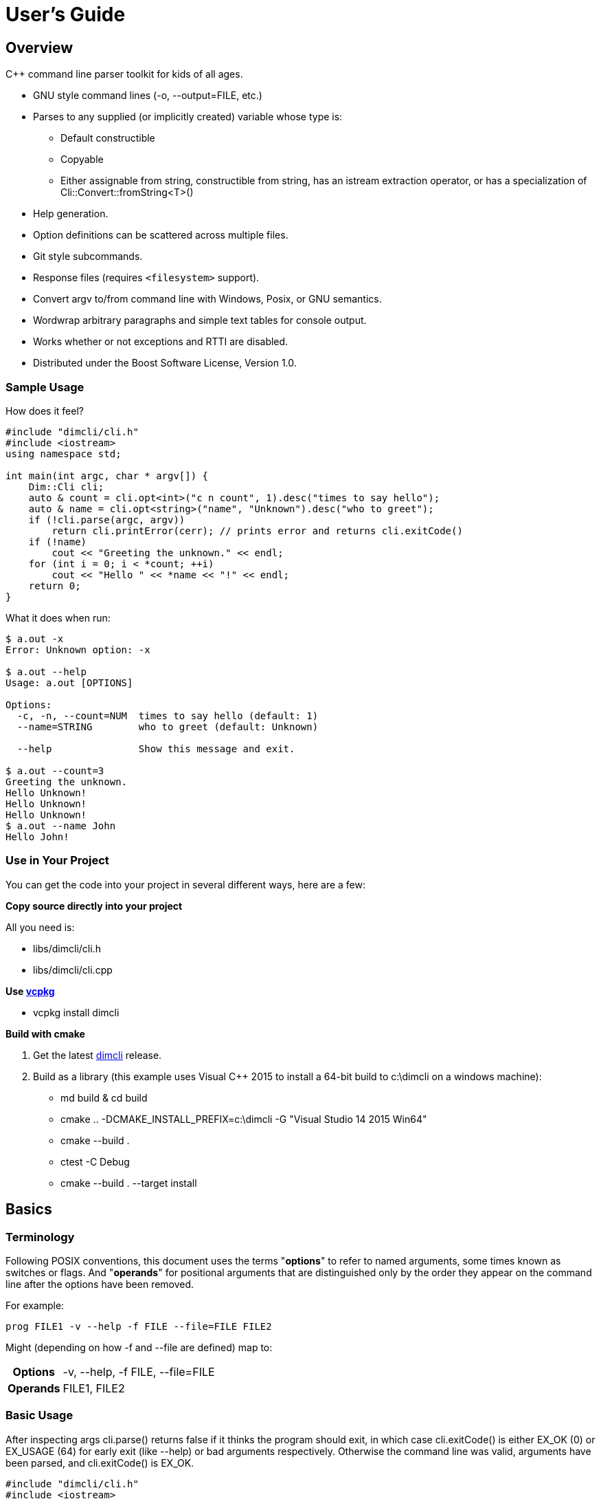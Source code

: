 ////
Copyright Glen Knowles 2016 - 2025.
Distributed under the Boost Software License, Version 1.0.
////

= User's Guide
:idprefix:
:idseparator: -

== Overview
C++ command line parser toolkit for kids of all ages.

* GNU style command lines (-o, --output=FILE, etc.)
* Parses to any supplied (or implicitly created) variable whose type is:
** Default constructible
** Copyable
** Either assignable from string, constructible from string, has an istream
   extraction operator, or has a specialization of
   Cli::Convert::fromString&lt;T>()
* Help generation.
* Option definitions can be scattered across multiple files.
* Git style subcommands.
* Response files (requires `<filesystem>` support).
* Convert argv to/from command line with Windows, Posix, or GNU semantics.
* Wordwrap arbitrary paragraphs and simple text tables for console output.
* Works whether or not exceptions and RTTI are disabled.
* Distributed under the Boost Software License, Version 1.0.

=== Sample Usage
How does it feel?

[source, C++, test prefix 0]
////
#include "dimcli/cli.h"
#include <iostream>
using namespace std;

constexpr unsigned EX_OK = Dim::kExitOk;
constexpr unsigned EX_USAGE = Dim::kExitUsage;
constexpr unsigned EX_SOFTWARE = Dim::kExitSoftware;

////

[source, C++, test subset 4]
----
#include "dimcli/cli.h"
#include <iostream>
using namespace std;

int main(int argc, char * argv[]) {
    Dim::Cli cli;
    auto & count = cli.opt<int>("c n count", 1).desc("times to say hello");
    auto & name = cli.opt<string>("name", "Unknown").desc("who to greet");
    if (!cli.parse(argc, argv))
        return cli.printError(cerr); // prints error and returns cli.exitCode()
    if (!name)
        cout << "Greeting the unknown." << endl;
    for (int i = 0; i < *count; ++i)
        cout << "Hello " << *name << "!" << endl;
    return 0;
}
----
What it does when run:

[source, shell session]
----
$ a.out -x
Error: Unknown option: -x

$ a.out --help
Usage: a.out [OPTIONS]

Options:
  -c, -n, --count=NUM  times to say hello (default: 1)
  --name=STRING        who to greet (default: Unknown)

  --help               Show this message and exit.

$ a.out --count=3
Greeting the unknown.
Hello Unknown!
Hello Unknown!
Hello Unknown!
$ a.out --name John
Hello John!
----

=== Use in Your Project
You can get the code into your project in several different ways, here are a
few:

*Copy source directly into your project*

All you need is:

* libs/dimcli/cli.h
* libs/dimcli/cli.cpp

*Use https://github.com/Microsoft/vcpkg[vcpkg]*

* vcpkg install dimcli

*Build with cmake*

. Get the latest https://github.com/gknowles/dimcli/releases[dimcli] release.
. Build as a library (this example uses Visual C++ 2015 to install a 64-bit
  build to c:\dimcli on a windows machine):
** md build & cd build
** cmake .. -DCMAKE_INSTALL_PREFIX=c:\dimcli -G "Visual Studio 14 2015 Win64"
** cmake --build .
** ctest -C Debug
** cmake --build . --target install


== Basics

=== Terminology
Following POSIX conventions, this document uses the terms "*options*" to refer
to named arguments, some times known as switches or flags. And "*operands*" for
positional arguments that are distinguished only by the order they appear on
the command line after the options have been removed.

For example:

`prog FILE1 -v --help -f FILE --file=FILE FILE2`

Might (depending on how -f and --file are defined) map to:
[%autowidth]
|===
h| Options | -v, --help, -f FILE, --file=FILE
h| Operands | FILE1, FILE2
|===

=== Basic Usage
After inspecting args cli.parse() returns false if it thinks the program
should exit, in which case cli.exitCode() is either EX_OK (0) or EX_USAGE (64)
for early exit (like --help) or bad arguments respectively. Otherwise the
command line was valid, arguments have been parsed, and cli.exitCode() is
EX_OK.

[source, C++, test subset 5]
----
#include "dimcli/cli.h"
#include <iostream>
#include <sysexits.h> // if you want the unix exit code macros (EX_*)
using namespace std;

int main(int argc, char * argv[]) {
    Dim::Cli cli;
    if (!cli.parse(argc, argv))
        return cli.printError(cerr); // prints error and returns cli.exitCode()
    cout << "Does the apple have a worm? No!";
    return EX_OK;
}
----

And what it looks like:

[source, shell session]
----
$ a.out --help
Usage: a.out [OPTIONS]

Options:
  --help    Show this message and exit.

$ a.out
Does the apple have a worm? No!
----

The EX_* constants (along with standard values) are in `<sysexits.h>` on most
unixes, although it may not be in any standard. Equivalent enum values
Dim::kExitOk (0) and Dim::kExitUsage (64) are defined, which can be useful on
Windows where `<sysexits.h>` doesn't exist.


=== Options
Dim::Cli is used by declaring options to receive arguments. The variable that
receives the value is specified when the option is declared, either as a
pointer to an existing external variable or implicitly created.

Use cli.opt&lt;T>(names, defaultValue) to link options and operands to a
variable. It returns a proxy object that can be used like a smart pointer (*
and \->) to access the value.

[source, C++]
----
int main(int argc, char * argv[]) {
    Dim::Cli cli;
    auto & fruit = cli.opt<string>("fruit", "apple");
    if (!cli.parse(argc, argv))
        return cli.printError(cerr);
    cout << "Does the " << *fruit << " have a worm? No!";
    return EX_OK;
}
----

And what you get:

[source, shell session]
----
$ a.out --help
Usage: a.out [OPTIONS]

Options:
  --fruit=STRING  (default: apple)

  --help          Show this message and exit.

$ a.out --fruit=orange
Does the orange have a worm? No!
$ a.out --fruit orange
Does the orange have a worm? No!
----

Add a description and change the value's name in the description:

[source, C++, test repl 2 1]
----
auto & fruit = cli.opt<string>("fruit", "apple")
    .desc("type of fruit")
    .valueDesc("FRUIT");
----
And you get:

[source, shell session]
----
$ a.out --help
Usage: a.out [OPTIONS]

Options:
  --fruit=FRUIT  type of fruit (default: apple)

  --help         Show this message and exit.
----


=== External Variables
In addition to using the option proxies you can bind options directly to
existing variables. This can be used to set a global flag or populate a struct
that you access later.

For example:

[source, C++]
----
int main(int argc, char * argv[]) {
    bool worm;
    Dim::Cli cli;
    cli.opt(&worm, "w worm").desc("make it icky");
    auto & fruit = cli.opt<string>("fruit", "apple").desc("type of fruit");
    if (!cli.parse(argc, argv))
        return cli.printError(cerr);
    cout << "Does the " << *fruit << " have a worm? "
        << (worm ? "Yes :(" : "No!");
    return EX_OK;
}
----
And what it looks like:

[source, shell session]
----
$ a.out --help
Usage: a.out [OPTIONS]

Options:
  --fruit=STRING          type of fruit (default: apple)
  -w, --worm / --no-worm  make it icky

  --help                  Show this message and exit.

$ a.out --fruit=orange
Does the orange have a worm? No!
$ a.out -w
Does the apple have a worm? Yes :(
----

You can also point multiple options at the same variable, as is common with
<<#flag-values, flag values>>.


=== Option Names
Names are passed in as a whitespace separated list where the individual names
take one of four types:

[%autowidth]
|===
| Type of name                              | Example

| short name (single character)             | f or (f)
| long name (more than one character)       | file or (file)
| optional operand (within square brackets) | [file name]
| required operand (within angle brackets)  | &lt;file>
|===

[%autowidth, cols="^,<"]
|===
h| Prefixes |
| ! | For boolean options, when setting the value it is first inverted.
| ? | For non-boolean options, makes the value <<#optional-values, optional>>.
| * | For options, makes it take a <<#value-list, value list>>.

2+<h| Suffixes
| . | For boolean options with long names, suppresses the addition of the "no-"
version.
| ! | Final option, all following arguments will be operands.
|===

.Additional rules
* Names of operands (inside angled or square brackets) may contain whitespace.
* Option names must
** Start and end with an alpha numeric character; or
** Be enclosed in parentheses; or
** Be a single character, other than '(', '[', and '<', without modifiers
* Within parentheses a ')' pair is treated as a literal ')' and doesn't close
the parenthetical. Likewise for ']' and '>' within square and angled brackets
respectively.
* Long names for boolean options get a second "no-" version implicitly created
for them.

[%autowidth]
|===
| Example | Meaning

| f file    | Short name 'f' and long name "file"
| f [file]  | Short name 'f' and optional operand
| !         | Short name '!'
| ?!<br>!!. | Error - no name, only modifiers
| ?(!)      | Short name '!' with optional value
| (!!).     | Long name "!!", without "no-!!" version
| ?a.b.c.   | Long name "a.b.c" with option value and without "no-"
| ())) ([)  | Short names ')' and '['
|===

For example:

[source, C++]
----
int main(int argc, char * argv[]) {
    Dim::Cli cli;
    cli.opt<string>("a apple [APPLE]").desc("apples are red");
    cli.opt<bool>("!o orange apricot.").desc("oranges are orange");
    cli.opt<string>("<PEAR>").desc("pears are yellow");
    (void) cli.parse(argc, argv);
    return EX_OK;
}
----
Ends up looking like this (note: required operands have priority, so [APPLE]
won't be set unless there are at least two arguments):

[source, shell session]
----
$ a.out --help
Usage: a.out [OPTIONS] [APPLE] PEAR
  APPLE     apples are red
  PEAR      pears are yellow

Options:
  -a, --apple=STRING  apples are red
  --orange, --apricot / -o, --no-orange
                      oranges are orange

  --help              Show this message and exit.
----

When named options are added they replace any previous rule with the same
name, therefore this option declares '&#8209;n' an inverted bool:

[source, C++]
----
cli.opt<bool>("n !n");
----
But with this combination it becomes '-n STRING', a string:

[source, C++]
----
cli.opt<bool>("n !n");
cli.opt<string>("n");
----


=== Operands
A few things to keep in mind about operands (positional arguments):

* Operands are mapped in the order they were added.
** Except that optional operands are populated only if there are enough other
   arguments to satisfy all required operands.
* If there are multiple vector operands with unlimited (max size = -1) arity
  the first will get all the extras.
* If there is a required operand with unlimited arity it will prevent any
  optional operands from getting populated, since it consumes all the arguments
  before the optionals get a turn.

[source, C++]
----
int main(int argc, char * argv[]) {
    Dim::Cli cli;
    auto & a = cli.opt<int>("[A]");
    auto & b = cli.optVec<int>("<B>").size(1, 2); // take 1 to 2 values
    auto & c = cli.opt<int>("<C>");
    if (!cli.parse(argc, argv))
        return cli.printError(cerr);
    if (a) cout << "A:" << *a << ' ';
    for (int val : *b) cout << "B:" << val << ' ';
    if (c) cout << "C:" << *c << ' ';
    return EX_OK;
}
----

A few combinations to show how this plays out:

[source, shell session]
----
$ a.out
Error: Option 'B' missing value.
Must have 1 to 2 values.
$ a.out 1
Error: Option 'C' missing value.
$ # With two args 'A' is not populated as it's optional whlie 'B' & 'C'
$ # are required.
$ a.out 1 2
B:1 C:2
$ a.out 1 2 3
B:1 B:2 C:3
$ # With four args we have enough left for 'A' after populating 'B' & 'C'.
$ a.out 1 2 3 4
A:1 B:2 B:3 C:4
$ a.out 1 2 3 4 5
Error: Unexpected argument: 5
----


=== Flag Options
Many options are flags with no associated value, they just set an option
to a predefined value. This is the default when you create a option of type
bool. Normally flags set the option to true, but this can be changed in two
ways:

* Make it an inverted bool, which will set it to false
** Explicitly using the "!" modifier
** Define a long name and use the implicitly created "no-" prefix version
* Use opt.flagValue() to set the value, see
  <<##flag-values, flag values>>.

[source, C++]
----
int main(int argc, char * argv[]) {
    Dim::Cli cli;
    auto & shout = cli.opt<bool>("shout !whisper").desc("I can't hear you!");
    if (!cli.parse(argc, argv))
        return cli.printError(cerr);
    string prog = cli.progName();
    if (*shout) {
        auto & f = use_facet<ctype<char>>(cout.getloc());
        f.toupper(prog.data(), prog.data() + prog.size());
        prog += "!!!!111";
    }
    cout << "I am " << prog;
    return EX_OK;
}
----
What you see:

[source, shell session]
----
$ a.out --help
Usage: a.out [OPTIONS]

Options:
  --shout, --no-whisper / --no-shout, --whisper
            I can't hear you!

  --help    Show this message and exit.

$ a.out
I am a.out
$ a.out --shout
I am A.OUT!!!!111
$ a.out --no-whisper
I am A.OUT!!!!111
----


=== Vector Options
Allows for an unlimited (or specific) number of values to be returned in a
vector. Vector options are declared using cli.optVec() which binds to a
std::vector&lt;T>.

Example:

[source, C++]
----
// Printing a comma separated list is annoying...
template<typename T>
ostream & operator<< (ostream & os, const vector<T> & v) {
    auto i = v.begin(), e = v.end();
    if (i != e) {
        os << *i++;
        for (; i != e; ++i) os << ", " << *i;
    }
    return os;
}

int main(int argc, char * argv[]) {
    Dim::Cli cli;
    // For oranges demonstrate using an external vector, and limit the
    // maximum number to 2.
    vector<string> oranges;
    cli.optVec(&oranges, "o orange").size(1, 2).desc("oranges");
    // For apples demonstrate using just the proxy object.
    auto & apples = cli.optVec<string>("[APPLE]").desc("red fruit");
    if (!cli.parse(argc, argv))
        return cli.printError(cerr);
    cout << "Comparing (" << *apples << ") and (" << oranges << ").";
    return EX_OK;
}
----
View from the command line:

[source, shell session]
----
$ a.out --help
Usage: a.out [OPTIONS] [APPLE...]
  APPLE     red fruit

Options:
  -o, --orange=STRING  oranges (limit: 1 to 2)

  --help               Show this message and exit.

$ a.out -o mandarin -onavel "red delicious" honeycrisp
Comparing (red delicious, honeycrisp) and (mandarin, navel).
$ a.out -omandarin -onavel -ohamlin
Error: Too many '-o' values: hamlin
The maximum number of values is 2.
----

While the * and \-> operators get you full access to the underlying vector,
size() and [] are also available directly on OptVec&lt;T>. Which may
occasionally save a little bit of typing.

[source, C++]
----
auto & apples = cli.optVec<string>("[APPLE]").desc("red fruit");
...
cout << "There were " << apples.size() << " apples." << endl;
if (apples)
    cout << "The first was " << apples[0] << endl;
----

By default a vector option will accept any number of values, this can be
changed using optVec.size(N) or .size(MIN, MAX).

[source, C++]
----
int main(int argc, char * argv[]) {
    Dim::Cli cli;
    cli.optVec<int>("v").size(2, 3).desc("Test value.");
    if (!cli.parse(argc, argv))
        return cli.printError(cerr);
    cout << "Success";
    return EX_OK;
}
----

[source, shell session]
----
$ a.out --help
Usage: a.out [OPTIONS]

Options:
  -v NUM    Test value. (limit: 2 to 3)

  --help    Show this message and exit.

$ a.out -v1
Error: Option '-v' missing value.
Must have 2 to 3 values.
$ a.out -v1 -v1
Success
$ a.out -v1 -v1 -v1 -v1
Error: Too many '-v' values: 1
The maximum number of values is 3.
----

=== Life After Parsing
If you are using external variables you just access them directly after using
cli.parse() to populate them.

If you use the proxy object returned from cli.opt&lt;T>() you can dereference
it like a smart pointer to get at the value. In addition, you can test whether
it was explicitly set, find the argument name that populated it, and get the
position in argv[] it came from.

[source, C++]
----
int main(int argc, char * argv[]) {
    Dim::Cli cli;
    auto & name = cli.opt<string>("n name", "Unknown");
    if (!cli.parse(argc, argv))
        return cli.printError(cerr);
    if (!name) {
        cout << "Using the unknown name." << endl;
    } else {
        cout << "Name selected using " << name.from()
            << " from argv[" << name.pos() << "]" << endl;
    }
    cout << "Hello " << *name << "!" << endl;
    return EX_OK;
}
----
What it does:

[source, shell session]
----
$ a.out
Using the unknown name.
Hello Unknown!
$ a.out -n John
Name selected using -n from argv[2]
Hello John!
$ a.out --name Mary
Name selected using --name from argv[2]
Hello Mary!
----

If you want a little more control over error output you can use the two
argument version of cli.parse() and then inspect the results with
cli.exitCode(), cli.errMsg(), and cli.errDetail().

[source, C++]
----
if (!cli.parse(argc, argv))
    return cli.exitCode();
----

Because (unless you use CliLocal) there is a single program wide command line
context, you can make an error handler that doesn't have to be passed the
results.

[source, C++]
----
void failed() {
    Dim::Cli cli;
    cli.printError(cerr);
    exit(cli.exitCode());
}

int main(int argc, char * argv[]) {
    Dim::Cli cli;
    if (!cli.parse(argc, argv))
        failed();
    ...
    return EX_OK;
}
----

== Advanced

=== Special Arguments

[%autowidth]
|===
| Value        | Description

| "-"          | Passed in as an operand.
| "--"         | Thrown away, but all remaining arguments are treated as
                 operands.
| "@&lt;file>" | <<#response-files, Response file>> containing additional
                 arguments.
|===


=== Optional Values
You use the '?' <<#option-names, flag>> on an option name to indicate that its
value is optional. Long named booleans are generally evaluated on their
presence or absence, but also allow optional values such as "true", "false",
"yes", or "1".

For a user to set a value on the command line when it is optional the value
must be attached (no space) to the option name, otherwise it is interpreted
as not present and the options implicit value is used instead. If the name
is not present at all the variable is set to the default given in the
cli.opt&lt;T>() call.

By default the implicit value is T{}, but can be changed using
opt.implicitValue().

For example:

[source, C++]
----
int main(int argc, char * argv[]) {
    Dim::Cli cli;
    auto & v1 = cli.opt<string>("?o ?optional", "default").desc("v1");
    auto & v2 = cli.opt<string>("?i ?with-implicit", "default").desc("v2");
    v2.implicitValue("implicit");
    auto & p = cli.opt<string>("[OPERAND]", "default");
    if (!cli.parse(argc, argv))
        return cli.printError(cerr);
    cout << "v1 = " << *v1 << ", v2 = " << *v2 << ", p = " << *p;
    return EX_OK;
}
----
What happens:

[source, shell session]
----
$ a.out --help
Usage: a.out [OPTIONS] [OPERAND]

Options:
  -i, --with-implicit[=STRING]  v2 (default: default)
  -o, --optional[=STRING]       v1 (default: default)

  --help                        Show this message and exit.

$ a.out
v1 = default, v2 = default, p = default
$ a.out -oone -i two
v1 = one, v2 = implicit, p = two
$ a.out -o one -itwo
v1 = , v2 = two, p = one
$ a.out --optional=one --with-implicit two
v1 = one, v2 = implicit, p = two
$ a.out --optional one --with-implicit=two
v1 = , v2 = two, p = one
----


=== Value List
The '*' <<#option-names, flag>> on an option name enables value lists. A
specific name can't have both an optional value and a value list. If an option
with a value list has an attached value only that value is matched with the
option. Otherwise the next argument is matched and additional following
arguments up to the next option are also matched. However, if the option is an
optVec, additional arguments will stop being matched after opt.maxSize() is
reached.

[source, C++]
----
int main(int argc, char * argv[]) {
    Dim::Cli cli;
    auto & words = cli.optVec<string>("*words").desc("Words to process.");
    cli.opt<bool>("z").desc("Another flag.");
    auto & extra = cli.opt<string>("[extra]");
    if (!cli.parse(argc, argv))
        return cli.printError(cerr);
    cout << "Words: ";
    for (auto && word : *words)
        cout << word << " ";
    if (extra)
        cout << "\nExtra: " << *extra;
    return EX_OK;
}
----

How this works out:

[source, shell session]
----
$ a.out --help
Usage: a.out [OPTIONS] [extra]

Options:
  --words=STRING...  Words to process.
  -z                 Another flag.

  --help             Show this message and exit.

$ a.out
Words:
$ a.out --words=one two
Words: one
Extra: two
$ a.out --words one two three
Words: one two three
$ a.out --words one two -z three
Words: one two
Extra: three
----


=== Flag Values
Flag values are implemented by creating multiple options that reference the
same external variable and marking them as flag values. These flag options are
then processed on the command line as if they were boolean. But when matched,
instead of true, they set the variable to the default the option was created
with.

To set one of the flag values as the default, pass in a value of true to the
flagValue() function called for that option.

[source, C++]
----
int main(int argc, char * argv[]) {
    Dim::Cli cli;
    string fruit;
    // "~" is the default option group for --help, --version, etc. Give
    // it a title so it doesn't look like more fruit.
    cli.group("~").title("Other options");
    cli.group("Type of fruit");
    cli.opt(&fruit, "o orange", "orange").desc("oranges").flagValue();
    cli.opt(&fruit, "a", "apple").desc("red fruit").flagValue(true);
    if (!cli.parse(argc, argv))
        return cli.printError(cerr);
    cout << "Does the " << fruit << " have a worm? No!";
    return EX_OK;
}
----
Which looks like:

[source, shell session]
----
$ a.out --help
Usage: a.out [OPTIONS]

Type of fruit:
  -a            red fruit (default)
  -o, --orange  oranges

Other options:
  --help        Show this message and exit.

$ a.out
Does the apple have a worm? No!
$ a.out -o
Does the orange have a worm? No!
----
You can use an inaccessible option (empty string for the names) that doesn't
show up in the interface (or the help text) to set an explicit default.

[source, C++, test repl 7 2]
----
cli.opt(&fruit, "o orange", "orange").desc("oranges").flagValue();
cli.opt(&fruit, "a", "apple").desc("red fruit").flagValue();
cli.opt(&fruit, "", "fruit").flagValue(true);
----
Now instead of an apple there's a generic fruit default.

[source, shell session]
----
$ a.out
Does the fruit have a worm? No!
----

Here's an example that uses opt.nameDesc() to make the help text for multiple
flag values more concise:

[source, C++]
----
int main(int argc, char * argv[]) {
    Dim::Cli cli;
    auto & lvl = cli.opt<int>("1", 1).flagValue(true)
        .nameDesc("-1, -2, -3")
        .desc("Level to use. (default: 1)")
        .defaultDesc("");
    cli.opt<int>(lvl, "2", 2).flagValue().show(false);
    cli.opt<int>(lvl, "3", 3).flagValue().show(false);
    if (!cli.parse(argc, argv))
        return cli.printError(cerr);
    cout << "Level " << *lvl << " selected.";
    return EX_OK;
}
----
Which gives you:

[source, shell session]
----
$ a.out --help
Usage: a.out [OPTIONS]

Options:
  -1, -2, -3  Level to use. (default: 1)

  --help      Show this message and exit.

$ a.out
Level 1 selected.
$ a.out -2
Level 2 selected.
----


=== Before Actions
It's unusual to want a before action. They operate on the entire argument
list, after environment variable and response file expansion, but before any
individual arguments are parsed. The before action should:

* Inspect and possibly modify the raw arguments. The args are guaranteed to
  start out valid, but be careful that it still starts with a program name
  in arg0 when you're done.
* Call cli.badUsage() with an error message for problems.
* Call cli.parseExit() if parsing should stop, but there was no error.

There can be any number of before actions, they are executed in the order
they are added.

Let's test for empty command lines and add "--help" to them. But first, our
"before" program:
[source, C++]
----
int main(int argc, char * argv[]) {
    Dim::Cli cli;
    auto & val = cli.opt<string>("<VALUE>").desc("It's required!");
    if (!cli.parse(argc, argv))
        return cli.printError(cerr);
    cout << "The value: " << *val;
    return EX_OK;
}
----

And it's output:
[source, shell session]
----
$ a.out 99
The value: 99
$ a.out --help
Usage: a.out [OPTIONS] VALUE
  VALUE     It's required!

Options:
  --help    Show this message and exit.

$ a.out
Error: Option 'VALUE' missing value.
----

Now add the before action:
[source, C++, test repl 2 0]
----
cli.before([](Dim::Cli &, vector<string> & args) {
    if (args.size() == 1) {
        // It's just the program name, add the help option.
        args.push_back("--help");
    }
});
----

And missing arguments are a thing of the past...
[source, shell session]
----
$ a.out
Usage: a.out [OPTIONS] VALUE
  VALUE     It's required!

Options:
  --help    Show this message and exit.
----

That isn't too complicated, but since this case is so common cli.helpNoArgs()
is available to do the same thing.


=== Parse Actions
Sometimes, you want an argument to completely change the execution flow. For
instance, to provide more detailed errors about badly formatted arguments. Or
to make "--version" print some crazy ASCII artwork and exit the program (for
a non-crazy --version use <<#version-option, opt.versionOpt()>>).

Parsing actions are bound to options and get invoked when a value becomes
available for it. Any std::function compatible object that accepts references
to cli, opt, and string as parameters can be used. The function should:

* Parse the source string and use the result to set the option value (or
  push back the additional value for vector arguments).
* Call cli.badUsage() with an error message if there's a problem.
* Call cli.parseExit() if the program should stop. This could be due to an
  early out like "--version" and "--help".

Other things to keep in mind:

* Options only have one parse action, changing it *replaces* the default.
* You can use opt.from() and opt.pos() from within the action to get the
  option name that the value matched with and its position in argv[].
* For bool options the source value string will always be either "0" or "1".

Here's an action that multiples multiple values together:
[source, C++]
----
int main(int argc, char * argv[]) {
    Dim::Cli cli;
    auto & product = cli.opt<int>("n number", 1)
        .desc("numbers to multiply")
        .parse([](auto & cli, auto & opt, const string & val) {
            int tmp = *opt; // save the old value
            if (!opt.parseValue(val)) // parse the new value into opt
                return cli.badUsage(opt, val);
            *opt *= tmp; // multiply old and new together
        });
    if (!cli.parse(argc, argv))
        return cli.printError(cerr);
    cout << "The product is: " << *product << endl;
    return EX_OK;
}
----

Let's do some math!
[source, shell session]
----
$ a.out --help
Usage: a.out [OPTIONS]

Options:
  -n, --number=NUM  numbers to multiply (default: 1)

  --help            Show this message and exit.

$ a.out
The product is: 1
$ a.out -n3 -n2
The product is: 6
$ a.out -nx
Error: Invalid '-n' value: x
----


=== Check Actions
Check actions run for each value that is successfully parsed and are a good
place for additional work. For example, opt.range() and opt.clamp() are
implemented as check actions. Just like parse actions the callback is any
std::function compatible object that accepts references to cli, opt, and
string as parameters and returns bool.

An option can have any number of check actions and they are called in the
order they were added.

The function should:

* Check the options new value. Beware that options are process in the order
  they appear on the command line, so comparing with another option is
  usually better done in an <<#after-actions, after action>>.
* Call cli.badUsage() with an error message if there's a problem.
* Call cli.parseExit() if the program should stop without an error.

The opt is fully populated, so *opt, opt.from(), etc are all available.

Sample check action that rounds up to an even number of socks:
[source, C++]
----
int main(int argc, char * argv[]) {
    Dim::Cli cli;
    auto & socks = cli.opt<int>("socks")
        .desc("Number of socks, rounded up to even number.")
        .check([](auto & cli, auto & opt, auto & val) {
            *opt += *opt % 2;
        });
    if (!cli.parse(argc, argv))
        return cli.printError(cerr);
    cout << *socks << " socks";
    if (*socks) cout << ", where are the people?";
    cout << endl;
    return EX_OK;
}
----

Let's... wash some socks?
[source, shell session]
----
$ a.out --help
Usage: a.out [OPTIONS]

Options:
  --socks=NUM  Number of socks, rounded up to even number. (default: 0)

  --help       Show this message and exit.

$ a.out
0 socks
$ a.out --socks 3
4 socks, where are the people?
----


=== After Actions
After actions run after all arguments have been parsed. For example,
opt.prompt() and opt.require() are both implemented as after actions. Any
number of after actions can be added and will, for every (not just the
ones referenced by the command line!) registered option, be called in the
order they're added. They are called with the three parameters, like other
option actions, that are references to cli, opt, and the value string
respectively. However the value string is always empty(), so any information
about the value must come from the opt reference.

When using subcommands, only the after actions bound to the top level or the
selected command are executed. After actions on the options of all other
commands are, like the options themselves, ignored.

The function should:

* Do something interesting.
* Call cli.badUsage() and return on error.
* Call cli.parseExit() if processing should stop without error.

Action to make sure the high is not less than the low:
[source, C++]
----
int main(int argc, char * argv[]) {
    Dim::Cli cli;
    auto & low = cli.opt<int>("l").desc("Low value.");
    auto & high = cli.opt<int>("h")
        .desc("High value, must be greater than or equal to the low.")
        .after([&](auto & cli, auto & opt, auto &) {
            if (*opt < *low)
                cli.badUsage("High must not be less than the low.");
        });
    if (!cli.parse(argc, argv))
        return cli.printError(cerr);
    cout << "Range is from " << *low << " to " << *high << endl;
    return EX_OK;
}
----

Set the range:
[source, shell session]
----
$ a.out --help
Usage: a.out [OPTIONS]

Options:
  -h NUM    High value, must be greater than or equal to the low. (default: 0)
  -l NUM    Low value. (default: 0)

  --help    Show this message and exit.

$ a.out
Range is from 0 to 0
$ a.out -l1
Error: High must not be less than the low.
$ a.out -h5 -l2
Range is from 2 to 5
----


=== Subcommands
Git style subcommands are created by either cli.command("cmd"), which changes
the cli objects context to the command, or with opt.command("cmd"), which
changes the command that option is for. Once the cli object context has been
changed it can than be used to add (description, footer, options, etc) to the
command. Exactly the same as when working with a simple command line. If you
pass an empty string to cli.command() or opt.command() it represents the top
level processing that takes place before a command has been found.

Options are processed on the top level along with the minimum number of
operands needed to satisfy its required operands. The next following operand is
the command, and the rest of the arguments are processed in the context of that
command. Since the top level doesn't process optional or variable length
operands when commands are present, their definitions will assert in debug
builds and be ignored in release.

[source, C++]
----
static auto & yell = Dim::Cli().opt<bool>("yell.").desc("Say it loud.");
static auto & color = Dim::Cli().opt<string>("color", "red")
    .command("apple")
    .desc("Change color of the apple.");

bool apple(Dim::Cli & cli) {
    cout << "It's a " << *color << " apple" << (*yell ? "!!!" : ".");
    return true;
}

bool orange(Dim::Cli & cli) {
    cout << "It's an orange" << (*yell ? "!!!" : ".");
    return true;
}

int main(int argc, char * argv[]) {
    Dim::Cli cli;
    cli.command("apple").desc("Show apple. No other fruit.").action(apple);
    cli.command("orange").desc("Show orange.").action(orange);
    cli.exec(argc, argv);
    return cli.printError(cerr);
}
----

The same thing could also be done with external variables:

[source, C++, test alt, test repl 6 1 11 1]
////
    cout << "It's a " << color << " apple" << (yell ? "!!!" : ".");
    ...
    cout << "It's an orange" << (yell ? "!!!" : ".");
////

[source, C++, test repl 0 4 14 3]
----
static bool yell;
static string color;
...

int main(int argc, char * argv[]) {
    Dim::Cli cli;
    cli.opt(&yell, "yell.").desc("Say it loud.");
    cli.opt(&color, "color", "red").command("apple")
        .desc("Change color of the apple.");
    ...
----

Or if there's some additional argument checks or setup you need to do, the
exec() call can be separate from parse():
[source, C++, test alt, test repl 20 2]
----
    if (!cli.parse(argc, argv))
        return cli.printError(cerr);
    // any additional validation...
    cli.exec();
    return cli.printError(cerr);
----

The end result at the console:
[source, shell session]
----
$ a.out
Error: No command given.
$ a.out --help
Usage: a.out [OPTIONS] COMMAND [ARGS...]

Commands:
  apple     Show apple.
  orange    Show orange.

Options:
  --yell    Say it loud.

  --help    Show this message and exit.

$ a.out apple
It's a red apple.
$ a.out apple --color=yellow
It's a yellow apple.
$ a.out orange
It's an orange.
$ a.out --yell orange
It's an orange!!!
----

In the commands list, only the first sentence of cli.desc() (up to the first
'.', '!', or '?' that's followed by a space) is shown, but in command specific
pages you see the whole thing:

[source, shell session]
----
$ a.out apple --help
Usage: a.out apple [OPTIONS]

Show apple. No other fruit.

Options:
  --color=STRING  Change color of the apple. (default: red)

  --help          Show this message and exit.
----

==== External Commands
In order to support an external command that processes its own command line you
can set an unknown command action. That action will be called by cli.exec(),
like any other command action, but only for commands that don't match any of
the defined commands. Alternatively, after parsing, instead of calling
cli.exec() you can use cli.commandMatched() and cli.unknownArgs() to see what
matched.

When the matched command is unknown, the unknownArgs vector is populated with
the all arguments that follow the command. Including any that started with "-",
as if <<#special-arguments, "--">> had been given.

[source, C++]
----
bool unknown(Dim::Cli & cli) {
    cout << "Command: " << cli.commandMatched() << endl;
    for (auto&& arg : cli.unknownArgs())
        cout << "Arg: " << arg << endl;
    return false;
}

int main(int argc, char * argv[]) {
    Dim::Cli cli;
    cli.unknownCmd(unknown);
    cli.exec(argc, argv);
    return cli.printError(cerr);
}
----

[source, shell session]
----
$ a.out
Error: No command given.
$ a.out test 1 2 3
Command: test
Arg: 1
Arg: 2
Arg: 3
----

An regular command can also be configured to populate the unknownArgs vector
instead of normal options/operands via cli.unknownArgs(bool enable)

[source, C++, test repl 7 6]
----
int main(int argc, char * argv[]) {
    Dim::Cli cli;
    cli.command("echo").action(unknown).unknownArgs(true);
    cli.exec(argc, argv);
    return cli.printError(cerr);
}
----

[source, shell session]
----
$ a.out test 1 2 3
Error: Unknown command: test
$ a.out echo a b c
Command: echo
Arg: a
Arg: b
Arg: c
----

=== Multiple Source Files
Options don't have to be defined all in one source file. Separate source
files can each define options of interest to that file and get them populated
when the command line is processed.

When you instantiate Dim::Cli you're creating a handle to the globally shared
configuration. So multiple translation units can each create one and use it to
update the shared configuration.

The following example has a logMsg function in log.cpp with its own "-1"
option while main.cpp registers "--version":

[source, C++]
----
// main.cpp
int main(int argc, char * argv[]) {
    Dim::Cli cli;
    cli.versionOpt("1.0");
    if (!cli.parse(argc, argv))
        return cli.printError(cerr);
    // do stuff that might call logMsg()...
    return EX_OK;
}
----

[source, C++, test file log]
----
// log.cpp
static Dim::Cli cli;
static auto & failEarly = cli.opt<bool>("1").desc("Exit on first error");

void logMsg(string & msg) {
    cerr << msg << endl;
    if (*failEarly)
        exit(EX_SOFTWARE);
}
----

[source, shell session]
----
$ a.out --help
Usage: a.out [OPTIONS]

Options:
  -1         Exit on first error

  --help     Show this message and exit.
  --version  Show version and exit.
----

When you want to put a bundle of stuff in a separate source file, such as a
<<#subcommands, command>> and its options, it can be convenient to group them
into a single static struct.
[source, C++, test file somefile]
----
// somefile.cpp
static int myCmd(Dim::Cli & cli);

static struct CmdOpts {
    int option1;
    string option2;
    string option3;

    CmdOpts() {
        Dim::Cli cli;
        cli.command("my").action(myCmd).desc("What my command does.");
        cli.opt(&option1, "1 one", 1).desc("First option.");
        cli.opt(&option2, "2", "two").desc("Second option.");
        cli.opt(&option3, "three", "three").desc("Third option.");
    }
} s_opts;
----

[source, C++, test file somefile, test repl 15 0]
////

static int myCmd(Dim::Cli &) {
    return s_opts.option1;
}
////
++++
++++

Then in myCmd() and throughout the rest of somefile.cpp you can reference the
options as **s_opts.option1**, **s_opts.option2**, and **s_opts.option3**.

And the help text will be:
[source, shell session]
----
$ a.out my --help
Usage: a.out my [OPTIONS]

What my command does.

Options:
  -1, --one=NUM   First option. (default: 1)
  -2 STRING       Second option. (default: two)
  --three=STRING  Third option. (default: three)

  --help          Show this message and exit.
----


=== Multiple Parsers
You can use Dim::CliLocal if you need to redefine options, have results from
multiple parses at once, or otherwise avoid the shared configuration.

Like Dim::Cli, Dim::CliLocal is a handle to a configuration, but instead of
the shared configuration it's default constructor creates a new
configuration instance and references that instead.

[source, C++]
----
int main(int argc, char * argv[]) {
    Dim::CliLocal c1;
    c1.opt<string>("one").desc("Option of first command line parser.");
    Dim::CliLocal c2;
    c2.opt<string>("two").desc("Option of second command line parser.");

    c1.printUsageEx(cout, "first");
    c2.printUsageEx(cout, "second");
    return EX_OK;
}
----

[source, shell session]
----
$ a.out
Usage: first [--one=STRING] [--help]
Usage: second [--two=STRING] [--help]
----


=== Response Files
A response file is a collection of frequently used or generated arguments
saved as text, often with a ".rsp" extension, that is substituted into the
command line when referenced.

What you write:

[source, C++]
----
int main(int argc, char * argv[]) {
    Dim::Cli cli;
    auto & words = cli.optVec<string>("[WORDS]").desc("Things you say.");
    if (!cli.parse(argc, argv))
        return cli.printError(cerr);
    cout << "Words:";
    for (auto & w : *words)
        cout << " " << w;
    return EX_OK;
}
----
What happens later:

[source, shell session]
----
$ a.out --help
Usage: a.out [OPTIONS] [WORDS...]
  WORDS     Things you say.

Options:
  --help    Show this message and exit.

$ a.out a b
Words: a b
$ echo c >one.rsp
$ a.out a b @one.rsp d
Words: a b c d
----
Response files can be used multiple times and the arguments in them can be
broken into multiple lines:

[source, shell session]
----
$ echo d >one.rsp
$ echo e >>one.rsp
$ a.out x @one.rsp y @one.rsp
Words: x d e y d e
----
Response files also can be nested, when a response file contains a reference
to another response file the path is relative to the parent response file,
not to the working directory.

[source, shell session]
----
$ md rsp
$ echo one @more.rsp >rsp/one.rsp
$ echo two three >rsp/more.rsp
$ a.out @rsp/one.rsp
Words: one two three
----

Recursive response files will fail, don't worry!
[source, shell session]
----
$ echo "@one.rsp" >one.rsp
$ a.out @one.rsp
Error: Recursive response file: one.rsp
----

While generally useful response file processing can be disabled via
cli.responseFiles(false).


=== Environment Variable
You can specify an environment variable that will have its contents
prepended to the command line. This happens before response file expansion
and any before actions.

[source, C++]
----
int main(int argc, char * argv[]) {
    Dim::Cli cli;
    auto & words = cli.optVec<string>("[WORDS]");
    cli.envOpts("AOUT_OPTS");
    if (!cli.parse(argc, argv))
        return cli.printError(cerr);
    cout << "Words:";
    for (auto && word : *words)
        cout << " '" << word << "'";
    return EX_OK;
}
----
The same can also be done manually, as shown below. This is a good starting
point if you need something slightly different:

[source, C++, test repl 3 3, test alt]
----
vector<string> args = cli.toArgv(argc, argv);
if (const char * eopts = getenv("AOUT_OPTS")) {
    vector<string> eargs = cli.toArgv(eopts);
    // Insert the environment args after arg0 (program name) but before
    // the rest of the command line.
    args.insert(args.begin() + 1, eargs.begin(), eargs.end());
}
if (!cli.parse(args))
    return cli.printError(cerr);
----

Or as a before action (after response file expansion):
[source, C++, test repl 3 9, test alt]
----
cli.before([](Dim::Cli & cli, vector<string> & args) {
    if (const char * eopts = getenv("AOUT_OPTS")) {
        vector<string> eargs = cli.toArgv(eopts);
        args.insert(args.begin() + 1, eargs.begin(), eargs.end());
    }
    return true;
});
if (!cli.parse(argc, argv))
    return cli.printError(cerr);
----

How this works:

[source, shell session]
----
$ export AOUT_OPTS=
$ a.out c d
Words: 'c' 'd'
$ export "AOUT_OPTS=a b"
$ a.out c d
Words: 'a' 'b' 'c' 'd'
----


=== Keep It Quiet
For some applications, such as Windows services, it's important not to
interact with the console. Simple steps to avoid cli.parse() doing console IO:

1. Don't use things (such as opt.prompt()) that explicitly ask for IO.
2. Add your own "help" argument to override the default, you can still turn
around and call cli.printHelp(ostream&) if desired.
3. Use the two argument version of cli.parse() and get the error message from
cli.errMsg() and cli.errDetail() if it fails.


== Options and Modifiers

=== Version Option
Use cli.versionOpt() to add simple --version processing.

[source, C++]
----
int main(int argc, char * argv[]) {
    Dim::Cli cli;
    cli.versionOpt("1.0");
    if (!cli.parse(argc, argv))
        return cli.printError(cerr);
    cout << "Hello world!" << endl;
    return EX_OK;
}
----

Is version 1.0 ready to ship?
[source, shell session]
----
$ a.out --help
Usage: a.out [OPTIONS]

Options:
  --help     Show this message and exit.
  --version  Show version and exit.

$ a.out --version
a.out version 1.0
$ a.out
Hello world!
----


=== Help Option
You can modify the implicitly created --help option. Use cli.helpOpt() to get a
reference and then go to town. The most likely thing would be to change the
description or option group, but since you get back an Opt&lt;T> you can use
any of the standard functions.

[source, C++]
----
int main(int argc, char * argv[]) {
    Dim::Cli cli;
    cli.helpOpt();
    if (!cli.parse(argc, argv))
        return cli.printError(cerr);
    return EX_OK;
}
----

And when run...
[source, shell session]
----
$ a.out --help
Usage: a.out [OPTIONS]

Options:
  --help    Show this message and exit.
----

It can be modified like any other bool option.
[source, C++, test repl 2 1]
----
cli.helpOpt().desc("What you see is what you get.");
----
[source, C++, test alt, test repl 2 1]
----
auto & help = cli.helpOpt();
help.desc("What you see is what you get.");
----

Either of which gets you this:
[source, shell session]
----
$ a.out --help
Usage: a.out [OPTIONS]

Options:
  --help    What you see is what you get.
----

Another related command is cli.helpNoArgs(), which internally adds "--help" to
otherwise empty command lines.
[source, C++, test repl 2 2]
----
cli.helpNoArgs();
cli.helpOpt().desc("What you see is what you get.");
----

Now all there is, is help:
[source, shell session]
----
$ a.out
Usage: a.out [OPTIONS]

Options:
  --help    What you see is what you get.

$ a.out --help
Usage: a.out [OPTIONS]

Options:
  --help    What you see is what you get.
----

cli.helpOpt() writes to cli.conout(), which defaults to cout, but can be
changed via cli.iostreams().


=== Final Option
An option or operand can be marked so that all following arguments are treated
as operands, the same as when <<#special-arguments, "--">> is used.

This can be used to forward raw arguments to such things as another program or
an internal script language interpreter.

This example conditionally launches a child copy of itself with arbitrary
arguments.

[source, C++]
----
#include <cstdlib>  // system(...)

int main(int argc, char * argv[]) {
    Dim::Cli cli;
    auto & say = cli.optVec<string>("say").desc("Something to say.");
    auto & sys = cli.opt<bool>("do").finalOpt().desc("Do something.");
    auto & args = cli.optVec<string>("[PROGRAM_AND_ARGUMENTS]")
        .desc("Complicated thing to do.");
    if (!cli.parse(argc, argv))
        return cli.printError(cerr);
    for (auto&& val : *say)
        cout << val << ' ';
    if (*sys) {
        cout.flush();
        system(cli.toCmdline(*args).c_str());
    }
    return EX_OK;
}
----

The sys variable could also have been defined as:

[source, C++, test alt, test repl 5 1]
----
    auto & sys = cli.opt<bool>("do!").desc("Do something.");
----

Let's try it out.

[source, shell session]
----
$ a.out --help
Usage: a.out [OPTIONS] [PROGRAM_AND_ARGUMENTS...]
  PROGRAM_AND_ARGUMENTS  Complicated thing to do.

Options:
  --do / --no-do  Do something.
  --say=STRING    Something to say.

  --help          Show this message and exit.

$ # Say "1" and "2" and launch child to say "three".
$ a.out --say 1 --say 2 --do a.out --say three
1 2 three
----


=== Choice
Sometimes you want an option to have a fixed set of possible values, such as
for an enum. You use opt.choice() to add legal choices, one at a time, to an
option.

Choices are similar to <<#flag-values, flag values>> but instead of
multiple boolean options populating a single variable it is a single
non-boolean option setting its variable to one of multiple values.

[source, C++]
----
enum class State { go, wait, stop };

int main(int argc, char * argv[]) {
    Dim::Cli cli;
    auto & state = cli.opt<State>("streetlight", State::wait)
        .desc("Color of street light.").valueDesc("COLOR")
        .choice(State::go, "green", "Means go!")
        .choice(State::wait, "yellow", "Means wait, even if you're late.")
        .choice(State::stop, "red", "Means stop.");
    if (!cli.parse(argc, argv))
        return cli.printError(cerr);
    switch (*state) {
        case State::stop: cout << "STOP!"; break;
        case State::go: cout << "Go!"; break;
        case State::wait: cout << "Wait"; break;
    }
    return EX_OK;
}
----

[source, shell session]
----
$ a.out --help
Usage: a.out [OPTIONS]

Options:
  --streetlight=COLOR  Color of street light.
      green   Means go!
      yellow  Means wait, even if you're late. (default)
      red     Means stop.

  --help               Show this message and exit.

$ a.out
Wait
$ a.out --streetlight
Error: No value given for --streetlight
$ a.out --streetlight=purple
Error: Invalid '--streetlight' value: purple
Must be 'green', 'yellow', or 'red'.
$ a.out --streetlight=green
Go!
----


=== Require
A simple way to make sure an option is specified is to mark it required with
opt.require(). This adds an after action that fails if no explicit value was
set for the option.

[source, C++]
----
int main(int argc, char * argv[]) {
    Dim::Cli cli;
    auto & file = cli.opt<string>("file f").require();
    if (!cli.parse(argc, argv))
        return cli.printError(cerr);
    cout << "Selected file: " << *file << endl;
    return EX_OK;
}
----

What you get:
[source, shell session]
----
$ a.out
Error: No value given for --file
$ a.out -ffile.txt
Selected file: file.txt
----

The error message references the first name in the list so if you flip it
around...
[source, C++, test repl 2 1]
----
auto & file = cli.opt<string>("f file").require();
----

\... it will complain about '-f' instead of '--file'.
[source, shell session]
----
$ a.out
Error: No value given for -f
----


=== Range and Clamp
When you want to limit a value to be within a range (inclusive) you can use
opt.range() to error out or opt.clamp() to convert values outside the range to
be equal to the nearest of the two edges.

[source, C++]
----
int main(int argc, char * argv[]) {
    Dim::Cli cli;
    auto & count = cli.opt<int>("<COUNT>").clamp(1, 10);
    auto & letter = cli.opt<char>("<LETTER>").range('a','z');
    if (!cli.parse(argc, argv))
        return cli.printError(cerr);
    cout << string(*count, *letter) << endl;
    return EX_OK;
}
----

[source, shell session]
----
$ a.out 1000 b
bbbbbbbbbb
$ a.out 1000 1
Error: Out of range 'LETTER' value: 1
Must be between 'a' and 'z'.
----


=== Units of Measure
The opt.siUnits(), opt.timeUnits(), and opt.anyUnits() are implemented as
parser actions and provide a way to support unit suffixes on numerical values.
The value has the units removed, is parsed as a double, multiplied by the
associated factor, rounded to an integer (unless the target is a floating point
type), converted back to a string, and then finally passed to
opt.fromString&lt;T>().

The behavior can be customized with the following flags:

[%autowidth]
|===
| Flag | Description

| fUnitBinaryPrefix
| Only for opt.siUnits(), makes k,M,G,T,P factors of 1024 (just like
ki,Mi,Gi,Ti,Pi), and excludes fractional unit prefixes (milli, micro, etc).
| fUnitInsensitive
| Makes units case insensitive. For opt.siUnits(), unit prefixes are also case
insensitive and fractional unit prefixes are excluded. So 'M' and 'm' are both
mega.
| fUnitRequire
| Values without units are rejected, even if they have unit prefixes
(k,M,G,etc).
|===

==== SI Units
SI units are considered to be anything that uses the SI prefixes. The
supported prefixes range from 1e+15 to 1e-15 and are: P, Pi, T, Ti, G, Gi, M,
Mi, k, ki, m, u, n, p, f.

The following table shows the effects of the above flags (BP, I, R) and
whether a symbol (such as "m") is specified on the parsing of some
representative inputs:

[role=scrollable-x]
--

[cols=13*, role=smaller-td-font]
|===
.2+^.<h| Input
12+^h| Flags
h| -       h| +I       h| +BP       h| +BP,I
h| "m"     h| "m" +I   h| "m" +BP   h| "m" +BP,I
h| "m" +R  h| "m" +I,R h| "m" +BP,R h| "m" +BP,I,R

| "1M"
| 1e+6      | 1e+6      | 1,048,576  | 1,048,576
| 1e+6      | 1         | 1,048,576  | 1
| -         | 1         | -          | 1

| "1k"
| 1,000     | 1,000     | 1,024      | 1,024
| 1,000     | 1,000     | 1,024      | 1,024
| -         | -         | -          | -

| "1ki"
| 1,024     | 1,024     | 1,024      | 1,024
| 1,024     | 1,024     | 1,024      | 1,024
| -         | -         | -          | -

| "k"
| -         | -         | -          | -
| -         | -         | -          | -
| -         | -         | -          | -

| "1"
| 1         | 1         | 1          | 1
| 1         | 1         | 1          | 1
| -         | -         | -          | -

| "1m"
| 0.001     | 1e+6      | -          | 1,048,576
| 1         | 1         | 1          | 1
| 1         | 1         | 1          | 1

| "1u"
| 0.000001  | -         | -          | -
| -         | -         | -          | -
| -         | -         | -          | -

| "1Mm"
| -         | -         | -          | -
| 1e+6      | 1e+6      | 1,048,576  | 1,048,576
| 1e+6      | 1e+6      | 1,048,576  | 1,048,576

| "1km"
| -         | -         | -          | -
| 1,000     | 1,000     | 1,024      | 1,024
| 1,000     | 1,000     | 1,024      | 1,024

| "1kim"
| -         | -         | -          | -
| 1,024     | 1,024     | 1,024      | 1,024
| 1,024     | 1,024     | 1,024      | 1,024

| "km"
| -         | -         | -          | -
| -         | -         | -          | -
| -         | -         | -          | -

| "1mm"
| -         | -         | -          | -
| 0.001     | 1e+6      | -          | -
| 0.001     | 1e+6      | -          | -

|===

--

An example with binary prefixes that is case insensitive:
[source, C++]
----
int main(int argc, char * argv[]) {
    Dim::Cli cli;
    auto & bytes = cli.opt<uint64_t>("b bytes")
        .siUnits("b", cli.fUnitBinaryPrefix | cli.fUnitInsensitive)
        .desc("Number of bytes to process.");
    if (!cli.parse(argc, argv))
        return cli.printError(cerr);
    if (bytes)
        cout << *bytes << " bytes\n";
    return EX_OK;
}
----

[source, shell session]
----
$ a.out --help
Usage: a.out [OPTIONS]

Options:
  -b, --bytes=NUM[<units>]  Number of bytes to process. (default: 0)

  --help                    Show this message and exit.

$ a.out -b 32768
32768 bytes
$ a.out -b 32k
32768 bytes
$ a.out -b 32KB
32768 bytes
$ a.out -b 32kib
32768 bytes
$ a.out -b 32bk
Error: Invalid '-b' value: 32bk
Units symbol 'bk' not recognized.
----

==== Time Units
Adjusts the value to seconds when time units are present. The following units
are supported:

[%autowidth]
|===
| Input | Factor

| y     | 31,536,000 (365 days, leap years not considered)
| w     | 604,800 (7 days)
| d     | 86,400 (24 hours)
| h     | 3,600
| m     | 60
| min   | 60
| s     | 1
| ms    | 0.001
| us    | 0.000001
| ns    | 0.000000001
|===

Interval in seconds where units are required:
[source, C++]
----
int main(int argc, char * argv[]) {
    Dim::Cli cli;
    auto & interval = cli.opt<uint32_t>("i interval")
        .timeUnits(cli.fUnitRequire)
        .desc("Time interval");
    if (!cli.parse(argc, argv))
        return cli.printError(cerr);
    if (interval)
        cout << *interval << " seconds\n";
    return EX_OK;
}
----

[source, shell session]
----
$ # Rounded to integer value so it can be stored in uint32_t
$ a.out -i 2100ms
2 seconds
$ # One year
$ a.out -i 1y
31536000 seconds
$ # You can only fit 136.2 years worth of seconds into uint32_t
$ a.out -i 137y
Error: Out of range '-i' value: 137y
Must be between '0' and '4,294,967,295'.
$ # We set fUnitRequire, so units are required...
$ a.out -i 60
Error: Invalid '-i' value: 60
Value requires suffix specifying the units.
----

==== Any Units
Allows any arbitrary set of unit+factor pairs, used by both opt.siUnits() and
opt.timeUnits().

Accept length in Imperial Units:
[source, C++]
----
int main(int argc, char * argv[]) {
    Dim::Cli cli;
    auto & length = cli.opt<double>("l length")
        .anyUnits({{"yd", 36}, {"ft", 12}, {"in", 1}, {"mil", 0.001}})
        .desc("Length, in inches");
    if (!cli.parse(argc, argv))
        return cli.printError(cerr);
    if (length)
        cout << *length << " inches\n";
    return EX_OK;
}
----

[source, shell session]
----
$ a.out
$ a.out -l 1yd
36 inches
$ a.out -l 3ft
36 inches
$ a.out -l 36
36 inches
----


=== Counting
In very rare circumstances, it might be useful to use repetition to increase
an integer. There is no special handling for it, but counting can be done
easily enough with a vector. This can be used for verbosity flags, for
instance:

[source, C++]
----
int main(int argc, char * argv[]) {
    Dim::Cli cli;
    auto & v = cli.optVec<bool>("v verbose");
    if (!cli.parse(argc, argv))
        return cli.printError(cerr);
    cout << "Verbosity: " << v.size();
    return EX_OK;
}
----
And on the command line:

[source, shell session]
----
$ a.out -vvv
Verbosity: 3
----

This could also be done with a <<#parse-actions, parse action>>, but that seems
like more work.


=== Prompting
You can have an option prompt the user for the value when it's left off of
the command line.

In addition to simple prompting, there are some flags that modify the behavior.

[%autowidth]
|===
| Flag             | Description

| fPromptHide      | Hide the input from the console
| fPromptConfirm   | Require the value be entered twice
| fPromptNoDefault | Don't show the default
|===

[source, C++]
----
int main(int argc, char * argv[]) {
    Dim::Cli cli;
    auto & cookies = cli.opt<int>("cookies c").prompt();
    if (!cli.parse(argc, argv))
        return cli.printError(cerr);
    cout << "There are " << *cookies << " cookies.";
    return EX_OK;
}
----
By default the prompt is a capitalized version of the first option name.
Which is why this example uses "cookies c" instead of "c cookies".

[source, shell session, test getline 3 -1]
----
$ a.out -c5
There are 5 cookies.
$ a.out
Cookies [0]: 3
There are 3 cookies.
----
The first option name is also used in errors where no name is available from
the command line, such as when the value is from a prompt. The following
fails because "nine" isn't an int.

[source, shell session, test getline 1 -4]
----
$ a.out
Cookies [0]: nine
Error: Invalid '--cookies' value: nine
----
You can change the prompt to something more appropriate and hide the default:

[source, C++, test repl 2 1]
----
auto & cookies = cli.opt<int>("cookies c")
    .prompt("How many cookies did you buy?", cli.fPromptNoDefault);
----
Which gives you:

[source, shell session, test getline 1 -1]
----
$ a.out
How many cookies did you buy? 9
There are 9 cookies.
----


=== Password Prompting
The fPromptHide and fPromptConfirm options are especially handy when asking
for passwords.

[source, C++]
----
int main(int argc, char * argv[]) {
    Dim::Cli cli;
    auto & pass = cli.opt<string>("password")
        .prompt(cli.fPromptHide | cli.fPromptConfirm);
    if (!cli.parse(argc, argv))
        return cli.printError(cerr);
    cout << "Password was: " << *pass;
    return EX_OK;
}
----
Results in:

[source, shell session]
----
$ (echo secret & echo secret) | a.out
Password:
Enter again to confirm:
Password was: secret
----
For passwords you can use opt.passwordOpt() instead of spelling it out.

[source, C++, test repl 2 2]
----
auto & pass = cli.passwordOpt(/*confirm=*/true);
----
Which gives you:

[source, shell session]
----
$ a.out --help
Usage: a.out [OPTIONS]

Options:
  --password=STRING  Password required for access.

  --help             Show this message and exit.
----


=== Confirm Option
There is a short cut for a "-y, --yes" option, called cli.confirmOpt(), that
only lets the program run if the option is set or the user responds with 'y'
or 'Y' when asked if they are sure. Otherwise it sets cli.exitCode() to EX_OK
and causes cli.parse() to return false.

[source, C++]
----
int main(int argc, char * argv[]) {
    Dim::Cli cli;
    cli.confirmOpt();
    if (!cli.parse(argc, argv))
        return cli.printError(cerr);
    cout << "HELLO!!!";
    return EX_OK;
}
----
Cover your ears...

[source, shell session, test getline 11 -1, test getline 13 -1]
----
$ a.out --help
Usage: a.out [OPTIONS]

Options:
  -y, --yes  Suppress prompting to allow execution.

  --help     Show this message and exit.

$ a.out -y
HELLO!!!
$ a.out
Are you sure? [y/N]: n
$ a.out
Are you sure? [y/N]: y
HELLO!!!
----
You can change the prompt:

[source, C++, test repl 2 1]
----
cli.confirmOpt("Are loud noises okay?");
----
Now it asks:

[source, shell session, test getline 1 -1]
----
$ a.out
Are loud noises okay? [y/N]: y
HELLO!!!
----


== Help Text

=== Page Layout
The main help page, and the help pages for subcommands, are built the same way
and made up of the same seven (not counting <<#option-groups, option groups>>)
sections.

[%autowidth]
|===
| Section     | Changed by | Description

| Header
| cli.header()
| Generally a one line synopsis of the purpose of the command.

| Usage
| cli.opt()
| Command usage listing the defined options and operands.

| Description
| cli.desc()
| Text describing how to use the command and what it does. Sometimes used
instead of the operands list.

| Commands
| cli.command(), cli.desc(), opt.command()
| List of commands and first line of their description, included if there are
any git style subcommands.

| Operands
| cli.opt(), opt.desc(), opt.nameDesc()
| List of operands and their descriptions, omitted if none have
descriptions.

| Options
| cli.opt(), opt.desc(), opt.nameDesc(), opt.valueDesc(), opt.defaultDesc(),
opt.show()
| List of named options and descriptions, included if there are any visible
options.

| Footer
| cli.footer()
| Shown at the end, often contains references to further information.

|===

Within text, consecutive spaces are collapsed and words are wrapped (at 80
columns by default). Newlines should be reserved for paragraph breaks.

[source, C++]
////
int main(int argc, char * argv[]) {
    #error <place holder>
    if (!cli.parse(argc, argv))
        return cli.printError(cerr);
    return EX_OK;
}
////

[source, C++, test repl 1 1]
----
Dim::Cli cli;
cli.header("Heading before usage");
cli.desc("Description of what the command does, including any general "
    "discussion of the various aspects of its use.");
cli.opt<bool>("[OPERAND]");
cli.opt<string>("option").valueDesc("OPT_VAL").desc("About this option.");
cli.opt<long long>("p", 1).valueDesc("NUM64").desc("Option p.");
cli.opt<int>("q", 2).desc("Option q.").defaultDesc("two, yes TWO!");
cli.opt<int>("r", 3).desc("Option r.").defaultDesc("");
auto & lvl = cli.opt<int>("1", 1).flagValue(true)
    .nameDesc("-1, -2, -3").desc("Set the level from 1 to 3.")
    .defaultDesc("");
cli.opt(lvl, "2", 2).flagValue().show(false);
cli.opt(lvl, "3", 3).flagValue().show(false);
cli.footer(
    "Footer at end, usually with where to find more info.\n"
    "- first reference\n"
    "- second reference\n"
);
----

In this example the operands section is omitted because the operand doesn't
have a description.

[source, shell session]
----
$ a.out --help
Heading before usage
Usage: a.out [OPTIONS] [OPERAND]

Description of what the command does, including any general discussion of the
various aspects of its use.

Options:
  -1, -2, -3        Set the level from 1 to 3.
  --option=OPT_VAL  About this option.
  -p NUM64          Option p. (default: 1)
  -q NUM            Option q. (default: two, yes TWO!)
  -r NUM            Option r.

  --help            Show this message and exit.

Footer at end, usually with where to find more info.
- first reference
- second reference
----

==== Value description
Value descriptions like OPT_VAL and NUM64 can be changed per option as shown
above, but you can also change the default for a type by specializing
Cli::valueDesc&lt;>(). For example, we can change the default for "long long"
instead of explicitly overriding it for -p.

Add the specialization:

[source, C++, test repl 0 0]
----
template <>
inline string Dim::Cli::valueDesc<long long>() {
    return "NUM64";
}

----

And remove the call to opt.valueDesc() from the "p" option:

[source, C++, test repl 12 1]
----
cli.opt<long long>("p", 1).desc("Option p.");
----

The help text will be the same.

[source, shell session, test repl 0 1]
////
$ a.out --help
////
++++
++++


=== Option Groups
Option groups are used to collect related options together in the help text. In
addition to name, groups have a title and sort key that determine section
heading and the order groups are rendered. Groups are created on first
reference, with the title and sort key initialized to the same value as the
name.

Additionally there are two predefined option groups:

[%autowidth]
|===
| Name | Sort | Title | Description

| ""   | ""   | "Options"
| Default group when options are created.

| "~"  | "~"  | ""
| Footer group, default location for "--help" and "--version".

|===

In order to generate the help text, the visible options are collected into
groups, the groups are sorted by sort key, and the options within each group
are sorted by name.

The group title followed by the options is then output for each group that
has options. A group without a title is still separate from the previous group
by a single blank line.

To group options you either use opt.group() to set the group name or create
the option using cli.opt&lt;T>() after changing the context with cli.group().

[source, C++]
----
int main(int argc, char * argv[]) {
    Dim::Cli cli;
    cli.versionOpt("1.0");
    // Move 1b into 'First' group after creation.
    cli.opt<bool>("1b.").group("First").desc("boolean 1b");
    // Set context to 'First' group, update its key and add 1a directly to it.
    cli.group("First").sortKey("a").title(
        "First has a really long title that wraps around to more than "
        "a single line, quite a lot of text for so few options"
    );
    cli.opt<bool>("1a.");
    // Add 2a to 'Second' and 3a to 'Third'.
    cli.group("Second").sortKey("b").opt<bool>("2a.");
    cli.group("Third").sortKey("c").opt<bool>("3a.");
    // Give the footer group a title.
    cli.group("~").title("Internally Generated");
    if (!cli.parse(argc, argv))
        return cli.printError(cerr);
    return EX_OK;
}
----
Let's see the groupings...

[source, shell session]
----
$ a.out --help
Usage: a.out [OPTIONS]

First has a really long title that wraps around to more than a single line,
quite a lot of text for so few options:
  --1a
  --1b       boolean 1b

Second:
  --2a

Third:
  --3a

Internally Generated:
  --help     Show this message and exit.
  --version  Show version and exit.
----


=== Command Groups
Command groups collect related commands together in the help text, in the same
way that option groups do with options.

There are two predefined command groups:

[%autowidth, cols=4*]
|===
| Name | Sort | Title | Description

| ""   | ""   | "Commands"
| Default command group

| "~"  | "~"  | ""
| Footer group, default location for "help"

|===

To group commands you either use cli.cmdGroup() to set the group name or create
the command using cli.command() from the context of another command that is
already in the command group that you want for the new command.

[source, C++]
----
int main(int argc, char * argv[]) {
    Dim::Cli cli;

    // Move 1a into 'First' group after creation.
    cli.command("1a").cmdGroup("First").cmdSortKey("1");
    // Create 1b in current 'First' group.
    cli.command("1b");
    // Create 2a and move it into 'Second'.
    cli.command("2a").cmdGroup("Second").cmdSortKey("2");
    // Create 3a and move to 'Third'.
    cli.command("3a").cmdGroup("Third").cmdSortKey("3");
    if (!cli.parse(argc, argv))
        return cli.printError(cerr);
    return EX_OK;
}
----
Let's see the command groupings...

[source, shell session]
----
$ a.out --help
Usage: a.out [OPTIONS] COMMAND [ARGS...]

First:
  1a
  1b

Second:
  2a

Third:
  3a

Options:
  --help    Show this message and exit.
----


=== Help Subcommand
A simple help command can be added via cli.helpCmd(). Having a help command
allows users to run the more natural "a.out help command" to get help with a
subcommand instead of the more annoying "a.out command --help".

Like cli.<<#help-option, helpOpt>>(), cli.helpCmd() writes to cli.conout(),
which defaults to cout and can be changed via cli.iostreams().

How to add it:
[source, C++]
----
int main(int argc, char * argv[]) {
    Dim::Cli cli;
    cli.helpCmd();
    cli.exec(argc, argv);
    return cli.printError(cerr);
}
----

Programs that only have a simple help command aren't very helpful, but it
should give you an idea. If you have more commands they will show up as you'd
expect.
[source, shell session]
----
$ a.out help
Usage: a.out [OPTIONS] COMMAND [ARGS...]

Commands:
  help      Show help for individual commands and exit.

Options:
  --help    Show this message and exit.

$ a.out help help
Usage: a.out help [OPTIONS] [COMMAND]

Show help for individual commands and exit. If no command is given the list of
commands and general options are shown.
  COMMAND   Command to show help information about.

Options:
  -u, --usage / --no-usage  Only show condensed usage.

  --help                    Show this message and exit.

$ a.out help -u
Usage: a.out [--help] COMMAND [ARGS...]

$ a.out help help -u
Usage: a.out help [-u, --usage] [--help] [COMMAND]
----


=== Going Your Own Way
If generated help doesn't work for you, you can override the built-in help
with your own.

[source, C++]
----
auto & help = cli.opt<bool>("help"); // or maybe "help." to suppress --no-help
if (!cli.parse(argc, argv))
    return cli.printError(cerr);
if (*help)
    return printMyHelp();
----

This works because the last definition for named options overrides any
previous ones.

Within your help printer you can use the existing functions to do some of the
work:

* cli.printHelp
* cli.printUsage / cli.printUsageEx
* cli.printOperands
* cli.printOptions
* cli.printCommands
* cli.printText


== Arbitrary Text
The cli.printText() function is used to word wrap paragraphs and columnize
simple tables. The text is split on '\n' into lines, and each line is processed
as either a paragraph (if there are no '\t' chars separating it into columns)
or table row (if there are '\t' chars). Formatting is modified by embedding
special characters in the text.

[%autowidth, cols="^,<"]
|===
2+<h| Separators
| \n | Paragraph or table row separator.
| \t | Table column separator.
|===

=== Paragraphs
A paragraph consists of a preamble followed by the body. The preamble contains
any number of the following and ends at the first character that is something
else:

[%autowidth, cols="^,<"]
|===
2+<h| Preamble
| \r | Decrease indent of wrapped text.
| \v | Increase indent of wrapped text.
| SP | Increase indent of paragraph or column text.
|===

[source, C++]
----
int main(int argc, char * argv[]) {
    Dim::Cli cli;
    cli.maxWidth(50); // These examples assume console width of 50.
    cli.printText(cout,
        "Default paragraph wrapped at column 50 with default indentation.\n"
        "  \r\rIndented paragraph with all following lines unindented.\n"
        "\v\vParagraph with all lines but the very first indented.\n"
    );
    return EX_OK;
}
----

[source, shell session]
----
$ a.out
Default paragraph wrapped at column 50 with
default indentation.
  Indented paragraph with all following lines
unindented.
Paragraph with all lines but the very first
  indented.
----

The body of a paragraph consists of space separated tokens (consecutive spaces
are treated as one). Line breaks are added between tokens as needed. The
following characters have special meaning:

[%autowidth, cols="^,<"]
|===
2+<h| Body
| \b | Non-breaking space.
|===

[source, C++, test repl 4 3]
----
"The quick brown fox jumped underneath the lazy dog.\n"
"The quick brown fox jumped underneath the lazy\bdog.\n"
----

[source, shell session, test repl 1]
----
The quick brown fox jumped underneath the lazy
dog.
The quick brown fox jumped underneath the
lazy dog.
----

=== Tables
All lines containing one or more '\t' characters are table rows. Tables are
made up of rows grouped by the first column indent and then split by those with
the '\f' (new table) flag. Columns are just additional paragraphs with larger
indentation. In other words, column width is only used to find the starting
position of the next column.

In addition to what's allowed in paragraph preambles, a column preamble may
also include the following phrases:

[%autowidth, cols="^,<"]
|===
2+<h|Preamble

| \a<MIN>{nbsp}<MAX>\a
| Set min and max widths of a table column, where MIN and MAX are percentages
of console width encoded as floats. Only in columns of a row that is marked
with '\f' (new table).

| \f
| Start of new table, allowed in preamble of any or all columns.
|===

Tables can be interleaved.

[source, C++, test repl 4 2]
----
"Table A, Row I\tThe 0 indent table\n"
"  Table B, Row I\tFirst 2 indent table\n"
"Table A, Row II\tThe 0 indent table\n"
"  \fTable C, Row I\tNew 2 indent table (because\bof\b\\f)\n"
----

[source, shell session, test repl 1]
----
Table A, Row I   The 0 indent table
  Table B, Row I  First 2 indent table
Table A, Row II  The 0 indent table
  Table C, Row I  New 2 indent table
                  (because of \f)
----

Text never wraps until the end of the console window.

[source, C++, test repl 4 4]
----
"This is first column text that extends to the following line.\t"
"Second column, also with enough text to wrap all the way around.\t"
"Third and final column, also wrapping.\n"
----

[source, shell session, test repl 1]
----
This is first column text that extends to the
following line.
          Second column, also with enough text to
          wrap all the way around.
                    Third and final column, also
                    wrapping.
----

Column width is calculated by finding the longest text of any cell in that
column of the table that doesn't exceed the column's max width with a minimum
of the min width. Default min/max column width is 15%/38% for the first and
15%/15% for the rest. The default for the first column can be changed with
cli.maxWidth().

[source, C++, test repl 4 3]
----
"\f\a10 10\aone\tSet column width to 5 (10% of 50).\n"
"four\tThere is always at least a two space gap between columns.\n"
"fourteen\tToo long for column width, pushed down.\n"
----

[source, shell session, test repl 1]
----
one  Set column width to 5 (10% of 50).
four  There is always at least a two space gap
     between columns.
fourteen
     Too long for column width, pushed down.
----
